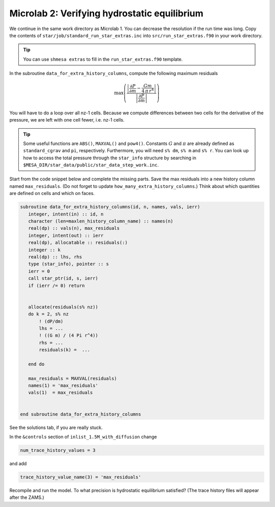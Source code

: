 Microlab 2: Verifying hydrostatic equilibrium
===================================

We continue in the same work directory as Microlab 1. You can decrease the resolution if the run time was long. Copy the contents of ``star/job/standard_run_star_extras.inc`` into ``src/run_star_extras.f90`` in your work directory.

.. tip::

    You can use ``shmesa extras`` to fill in the ``run_star_extras.f90`` template.

In the subroutine ``data_for_extra_history_columns``, compute the following maximum residuals

.. math::

  \max \left( \frac{\left| \frac{\partial P} {\partial m}  -  \frac{Gm} {4\,\pi\,r^4} \right| }{\left|  \frac{\partial P} {\partial m}  \right|} \right) 

You will have to do a loop over all nz-1 cells. Because we compute differences between two cells for the derivative of the pressure, we are left with one cell fewer, i.e. nz-1 cells.

.. tip::

    Some useful functions are ``ABS()``, ``MAXVAL()`` and ``pow4()``. Constants :math:`G` and :math:`\pi` are already defined as ``standard_cgrav`` and ``pi``, respectively. Furthermore, you will need ``s% dm``, ``s% m`` and ``s% r``. You can look up how to access the total pressure through the ``star_info`` structure by searching in ``$MESA_DIR/star_data/public/star_data_step_work.inc``.

Start from the code snippet below and complete the missing parts. Save the max residuals into a new history column named ``max_residuals``. (Do not forget to update ``how_many_extra_history_columns``.) Think about which quantities are defined on cells and which on faces.   

.. code-block:: console

      subroutine data_for_extra_history_columns(id, n, names, vals, ierr)
         integer, intent(in) :: id, n
         character (len=maxlen_history_column_name) :: names(n)
         real(dp) :: vals(n), max_residuals
         integer, intent(out) :: ierr
         real(dp), allocatable :: residuals(:)
         integer :: k
         real(dp) :: lhs, rhs
         type (star_info), pointer :: s
         ierr = 0
         call star_ptr(id, s, ierr)
         if (ierr /= 0) return


         allocate(residuals(s% nz))
         do k = 2, s% nz
             ! (dP/dm)
             lhs = ...
             ! ((G m) / (4 Pi r^4))
             rhs = ... 
             residuals(k) =  ...
             
         end do

         max_residuals = MAXVAL(residuals)
         names(1) = 'max_residuals'
         vals(1)  = max_residuals


      end subroutine data_for_extra_history_columns

See the solutions tab, if you are really stuck.

In the ``&controls`` section of ``inlist_1.5M_with_diffusion`` change 

.. code-block:: console

    num_trace_history_values = 3

and add

.. code-block:: console

    trace_history_value_name(3) = 'max_residuals'

Recompile and run the model. To what precision is hydrostatic equilibrium satisfied? (The trace history files will appear after the ZAMS.)



